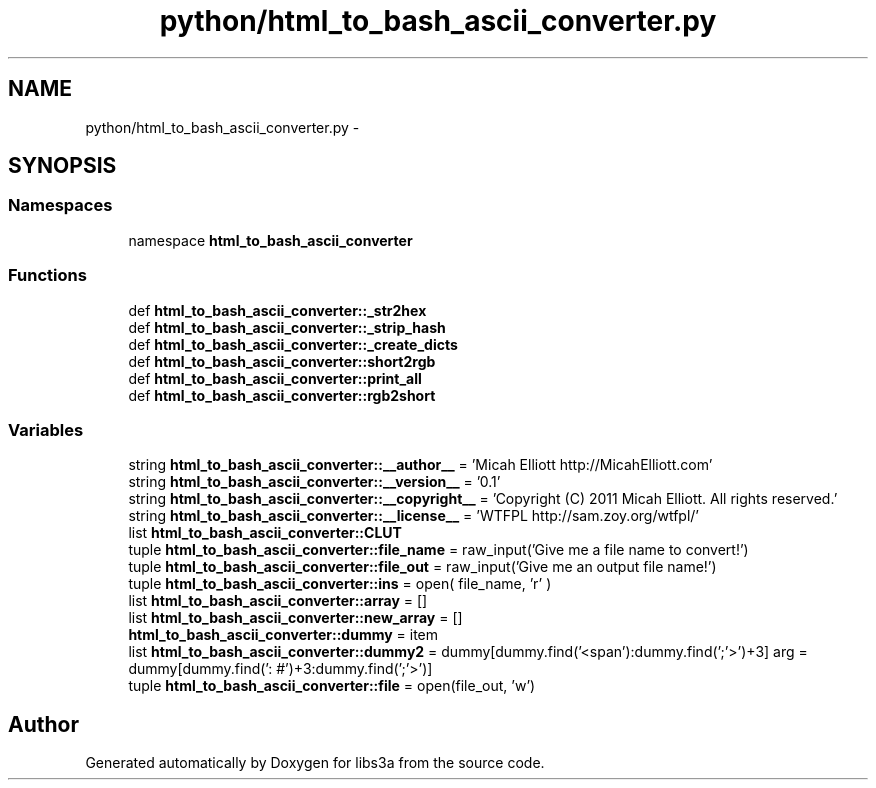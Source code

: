 .TH "python/html_to_bash_ascii_converter.py" 3 "30 Jan 2015" "libs3a" \" -*- nroff -*-
.ad l
.nh
.SH NAME
python/html_to_bash_ascii_converter.py \- 
.SH SYNOPSIS
.br
.PP
.SS "Namespaces"

.in +1c
.ti -1c
.RI "namespace \fBhtml_to_bash_ascii_converter\fP"
.br
.in -1c
.SS "Functions"

.in +1c
.ti -1c
.RI "def \fBhtml_to_bash_ascii_converter::_str2hex\fP"
.br
.ti -1c
.RI "def \fBhtml_to_bash_ascii_converter::_strip_hash\fP"
.br
.ti -1c
.RI "def \fBhtml_to_bash_ascii_converter::_create_dicts\fP"
.br
.ti -1c
.RI "def \fBhtml_to_bash_ascii_converter::short2rgb\fP"
.br
.ti -1c
.RI "def \fBhtml_to_bash_ascii_converter::print_all\fP"
.br
.ti -1c
.RI "def \fBhtml_to_bash_ascii_converter::rgb2short\fP"
.br
.in -1c
.SS "Variables"

.in +1c
.ti -1c
.RI "string \fBhtml_to_bash_ascii_converter::__author__\fP = 'Micah Elliott http://MicahElliott.com'"
.br
.ti -1c
.RI "string \fBhtml_to_bash_ascii_converter::__version__\fP = '0.1'"
.br
.ti -1c
.RI "string \fBhtml_to_bash_ascii_converter::__copyright__\fP = 'Copyright (C) 2011 Micah Elliott. All rights reserved.'"
.br
.ti -1c
.RI "string \fBhtml_to_bash_ascii_converter::__license__\fP = 'WTFPL http://sam.zoy.org/wtfpl/'"
.br
.ti -1c
.RI "list \fBhtml_to_bash_ascii_converter::CLUT\fP"
.br
.ti -1c
.RI "tuple \fBhtml_to_bash_ascii_converter::file_name\fP = raw_input('Give me a file name to convert!')"
.br
.ti -1c
.RI "tuple \fBhtml_to_bash_ascii_converter::file_out\fP = raw_input('Give me an output file name!')"
.br
.ti -1c
.RI "tuple \fBhtml_to_bash_ascii_converter::ins\fP = open( file_name, 'r' )"
.br
.ti -1c
.RI "list \fBhtml_to_bash_ascii_converter::array\fP = []"
.br
.ti -1c
.RI "list \fBhtml_to_bash_ascii_converter::new_array\fP = []"
.br
.ti -1c
.RI "\fBhtml_to_bash_ascii_converter::dummy\fP = item"
.br
.ti -1c
.RI "list \fBhtml_to_bash_ascii_converter::dummy2\fP = dummy[dummy.find('<span'):dummy.find(';'>')+3] arg = dummy[dummy.find(': #')+3:dummy.find(';'>')]"
.br
.ti -1c
.RI "tuple \fBhtml_to_bash_ascii_converter::file\fP = open(file_out, 'w')"
.br
.in -1c
.SH "Author"
.PP 
Generated automatically by Doxygen for libs3a from the source code.
